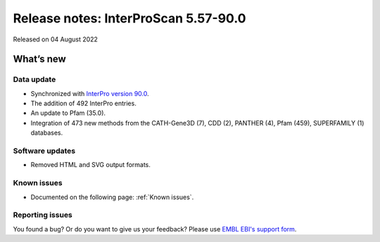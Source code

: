 Release notes: InterProScan 5.57-90.0
=====================================

Released on 04 August 2022

What’s new
~~~~~~~~~~

Data update
^^^^^^^^^^^

-  Synchronized with `InterPro version 90.0 <http://www.ebi.ac.uk/interpro/release_notes/90.0/>`__.
-  The addition of 492 InterPro entries.
-  An update to Pfam (35.0).
-  Integration of 473 new methods from the CATH-Gene3D (7), CDD (2), PANTHER (4), Pfam (459), SUPERFAMILY (1) databases.

Software updates
^^^^^^^^^^^^^^^^

- Removed HTML and SVG output formats.

Known issues
^^^^^^^^^^^^

-  Documented on the following  page: :ref:`Known issues`.

Reporting issues
^^^^^^^^^^^^^^^^

You found a bug? Or do you want to give us your feedback? Please use
`EMBL EBI's support form <http://www.ebi.ac.uk/support/interproscan>`__.
